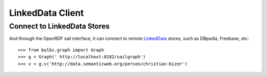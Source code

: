 
LinkedData Client
-----------------

Connect to LinkedData Stores
^^^^^^^^^^^^^^^^^^^^^^^^^^^^

And through the OpenRDF sail interface, it can connect to remote `LinkedData 
<https://github.com/tinkerpop/gremlin/wiki/LinkedData-Sail>`_ stores, such as 
DBpedia, Freebase, etc::

>>> from bulbs.graph import Graph
>>> g = Graph(' http://localhost:8182/sailgraph')
>>> v = g.v('http://data.semanticweb.org/person/christian-bizer')


